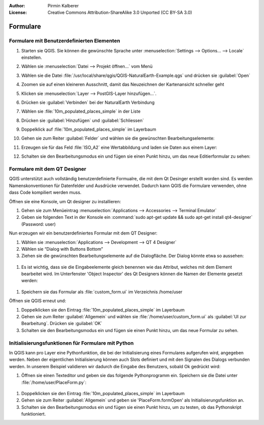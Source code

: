 :Author: Pirmin Kalberer
:License: Creative Commons Attribution-ShareAlike 3.0 Unported  (CC BY-SA 3.0)

********************************************************************************
Formulare
********************************************************************************

Formulare mit Benutzerdefinierten Elementen
================================================================================

#. Starten sie QGIS. Sie können die gewünschte Sprache unter :menuselection:`Settings --> Options... --> Locale` einstellen.

#. Wählen sie :menuselection:`Datei --> Projekt öffnen...` vom Menü

#. Wählen sie die Datei :file:`/usr/local/share/qgis/QGIS-NaturalEarth-Example.qgs` und drücken sie :guilabel:`Open`

#. Zoomen sie auf einen kleineren Ausschnitt, damit das Neuzeichnen der Kartenansicht schneller geht

#. Klicken sie :menuselection:`Layer --> PostGIS-Layer hinzufügen...`.

#. Drücken sie :guilabel:`Verbinden` bei der NaturalEarth Verbindung

#. Wählen sie :file:`10m_populated_places_simple` in der Liste

#. Drücken sie :guilabel:`Hinzufügen` und :guilabel:`Schliessen`

#. Doppelklick auf :file:`10m_populated_places_simple` im Layerbaum

#. Gehen sie zum Reiter :guilabel:`Felder` und wählen sie die gewünschten Bearbeitungselemente:

   .. image:: ../images/forms_fields.png
     :scale: 70 %

#. Erzeugen sie für das Feld :file:`ISO_A2` eine Wertabbildung und laden sie Daten aus einem Layer:

   .. image:: ../images/forms_valuemap.png
     :scale: 70 %

#. Schalten sie den Bearbeitungsmodus ein und fügen sie einen Punkt hinzu, um das neue Editierformular zu sehen:

  .. image:: ../images/forms_digitizing.png
     :scale: 70 %


Formulare mit dem QT Designer
================================================================================

.. - Mit Attributenamen versehene Bearbeitungselemente werden mit Attributwerten initialisiert
.. - Knöpfe mit Aktionsnamen mit Aktionen verknüpft.
.. - Optionalle Python-Funktion für weitere Initialisierung
.. - Bearbeitungsfelder mit Namenspräfix „expr_“ mit Feldrechnerausdrücken

QGIS unterstützt auch vollständig benutzerdefinierte Formualre, die mit dem Qt Desinger erstellt worden sind.
Es werden Namenskonventionen für Datenfelder und Ausdrücke verwendet. 
Dadurch kann QGIS die Formulare verwenden, ohne dass Code kompiliert werden muss.

Öffnen sie eine Konsole, um Qt designer zu installieren:

#. Gehen sie zum Menüeintrag :menuselection:`Applications --> Accessories --> Terminal Emulator`
#. Geben sie folgenden Text in der Konsole ein :command:`sudo apt-get update && sudo apt-get install qt4-designer` (Password: user)

Nun erzeugen wir ein benutzerdefiniertes Formular mit dem QT Designer:

#. Wählen sie :menuselection:`Applications --> Development --> QT 4 Designer`

#. Wählen sie “Dialog with Buttons Bottom”

#. Ziehen sie die gewünschten Bearbeitungselemente auf die Dialogfläche. Der Dialog könnte etwa so aussehen:

  .. image:: ../images/forms_designer.png
    :scale: 40%

#. Es ist wichtig, dass sie die Eingabeelemente gleich benennen wie das Attribut, welches mit dem Element bearbeitet wird. Im Unterfenster 'Object Inspector' des Qt Designers können die Namen der Elemente gesetzt werden: 
  
  .. image:: ../images/forms_designer_inspector.png
    :scale: 40 %

#. Speichern sie das Formular als :file:`custom_form.ui` im Verzeichnis /home/user

Öffnen sie QGIS erneut und:

#. Doppelklicken sie den Eintrag :file:`10m_populated_places_simple` im Layerbaum

#. Gehen sie zum Reiter :guilabel:`Allgemein` und wählen sie :file:`/home/user/custom_form.ui` als :guilabel:`UI zur Bearbeitung`. Drücken sie :guilabel:`OK`

#. Schalten sie den Bearbeitungsmodus ein und fügen sie einen Punkt hinzu, um das neue Formular zu sehen.

Initialisierungsfunktionen für Formulare mit Python
=====================================================================================

In QGIS kann pro Layer eine Pythonfunktion, die bei der Initialisierung eines Formulares aufgerufen wird, angegeben werden.
Neben der eigentlichen Initialisierung können auch Slots definiert und mit den Signalen des Dialogs verbunden werden.
In unserem Beispiel validieren wir dadurch die Eingabe des Benutzers, sobald Ok gedrückt wird: 

#. Öffnen sie einen Texteditor und geben sie das folgende Pythonprogramm ein. Speichern sie die Datei unter :file:`/home/user/PlaceForm.py`:

  .. literalinclude:: ../code_examples/PlaceForm.py

#. Doppelklicken sie den Eintrag :file:`10m_populated_places_simple` im Layerbaum

#. Gehen sie zum Reiter :guilabel:`Allgemein` und geben sie 'PlaceForm.formOpen' als Initialisierungsfunktion an.

#. Schalten sie den Bearbeitungsmodus ein und fügen sie einen Punkt hinzu, um zu testen, ob das Pythonskript funktioniert.
 
   